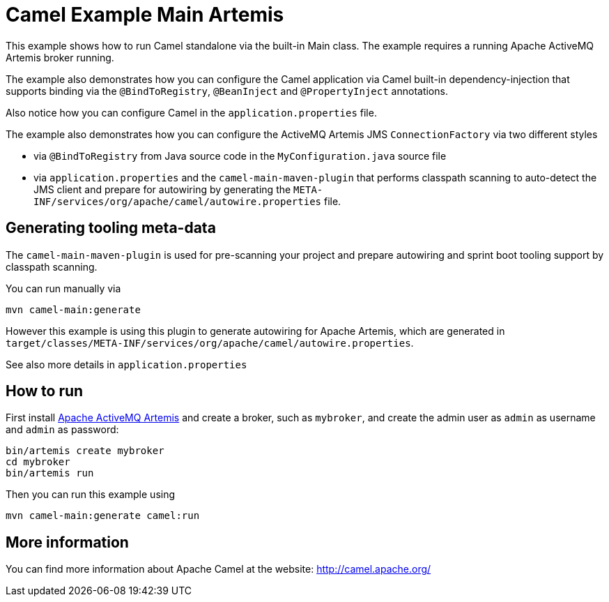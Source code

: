 = Camel Example Main Artemis

This example shows how to run Camel standalone via the built-in Main class.
The example requires a running Apache ActiveMQ Artemis broker running.

The example also demonstrates how you can configure the Camel application
via Camel built-in dependency-injection that supports binding via the
`@BindToRegistry`, `@BeanInject` and `@PropertyInject` annotations.

Also notice how you can configure Camel in the `application.properties` file.

The example also demonstrates how you can configure the ActiveMQ Artemis JMS `ConnectionFactory`
via two different styles

- via `@BindToRegistry` from Java source code in the `MyConfiguration.java` source file
- via `application.properties` and the `camel-main-maven-plugin`
  that performs classpath scanning to auto-detect the JMS client and prepare for autowiring
  by generating the `META-INF/services/org/apache/camel/autowire.properties` file.

== Generating tooling meta-data

The `camel-main-maven-plugin` is used for pre-scanning your project and prepare
autowiring and sprint boot tooling support by classpath scanning.

You can run manually via

    mvn camel-main:generate

However this example is using this plugin to generate autowiring for Apache Artemis,
which are generated in `target/classes/META-INF/services/org/apache/camel/autowire.properties`.

See also more details in `application.properties`

== How to run

First install https://activemq.apache.org/components/artemis/[Apache ActiveMQ Artemis]
and create a broker, such as `mybroker`, and create the admin user as `admin` as username
and `admin` as password:

    bin/artemis create mybroker
    cd mybroker
    bin/artemis run

Then you can run this example using

    mvn camel-main:generate camel:run

== More information

You can find more information about Apache Camel at the website: http://camel.apache.org/
